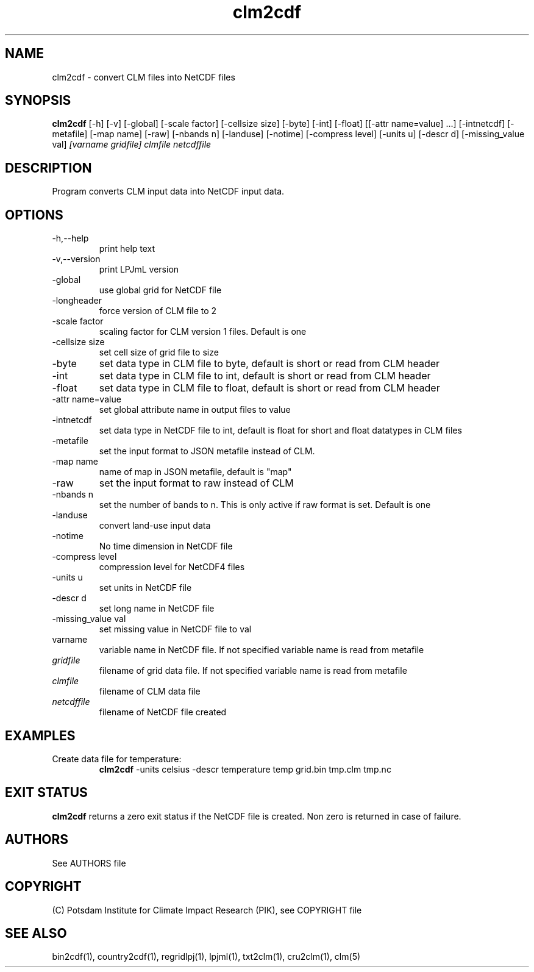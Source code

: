 .TH clm2cdf 1  "USER COMMANDS"
.SH NAME
clm2cdf \- convert CLM files into NetCDF files
.SH SYNOPSIS
.B clm2cdf
[\-h] [\-v] [\-global] [\-scale factor] [\-cellsize size] [\-byte] [\-int] [\-float] [[\-attr name=value] ...] [\-intnetcdf] [\-metafile] [\-map name] [\-raw] [\-nbands n] [\-landuse] [\-notime] [\-compress level] [\-units u] [\-descr d] [\-missing_value val]
.I [varname gridfile] clmfile netcdffile
.SH DESCRIPTION
Program converts CLM input data into NetCDF input data. 
.SH OPTIONS
.TP
\-h,\--help
print help text
.TP
\-v,\--version
print LPJmL version
.TP
\-global
use global grid for NetCDF file
.TP
\-longheader
force version of CLM file to 2
.TP
\-scale factor
scaling factor for CLM version 1 files. Default is one
.TP
\-cellsize size
set cell size of grid file to size
.TP
\-byte
set data type in CLM file to byte, default is short or read from CLM header
.TP
\-int
set data type in CLM file to int, default is short or read from CLM header
.TP
\-float
set data type in CLM file to float, default is short or read from CLM header
.TP
\-attr name=value
set global attribute name in output files to value
.TP
\-intnetcdf
set data type in NetCDF file to int, default is float for short and float datatypes in CLM files
.TP
\-metafile
set the input format to JSON metafile instead of CLM.
.TP
\-map name
name of map in JSON metafile, default is "map"
.TP
\-raw
set the input format to raw instead of CLM
.TP
\-nbands n
set the number of bands to n. This is only active if raw format is set. Default is one
.TP
-landuse
convert land-use input data
.TP
-notime
No time dimension in NetCDF file
.TP
\-compress level
compression level for NetCDF4 files
.TP
\-units u
set units in NetCDF file
.TP
\-descr d
set long name in NetCDF file
.TP
\-missing_value val
set missing value in NetCDF file to val
.TP
varname
variable name in NetCDF file. If not specified variable name is read from metafile
.TP
.I gridfile    
filename of grid data file. If not specified variable name is read from metafile
.TP
.I clmfile
filename of CLM data file
.TP
.I netcdffile     
filename of NetCDF file created
.SH EXAMPLES
.TP
Create data file for temperature:
.B clm2cdf
-units celsius -descr temperature temp grid.bin tmp.clm tmp.nc
.PP
.SH EXIT STATUS
.B clm2cdf
returns a zero exit status if the NetCDF file is created.
Non zero is returned in case of failure.

.SH AUTHORS

See AUTHORS file

.SH COPYRIGHT

(C) Potsdam Institute for Climate Impact Research (PIK), see COPYRIGHT file

.SH SEE ALSO
bin2cdf(1), country2cdf(1), regridlpj(1), lpjml(1), txt2clm(1), cru2clm(1), clm(5)
